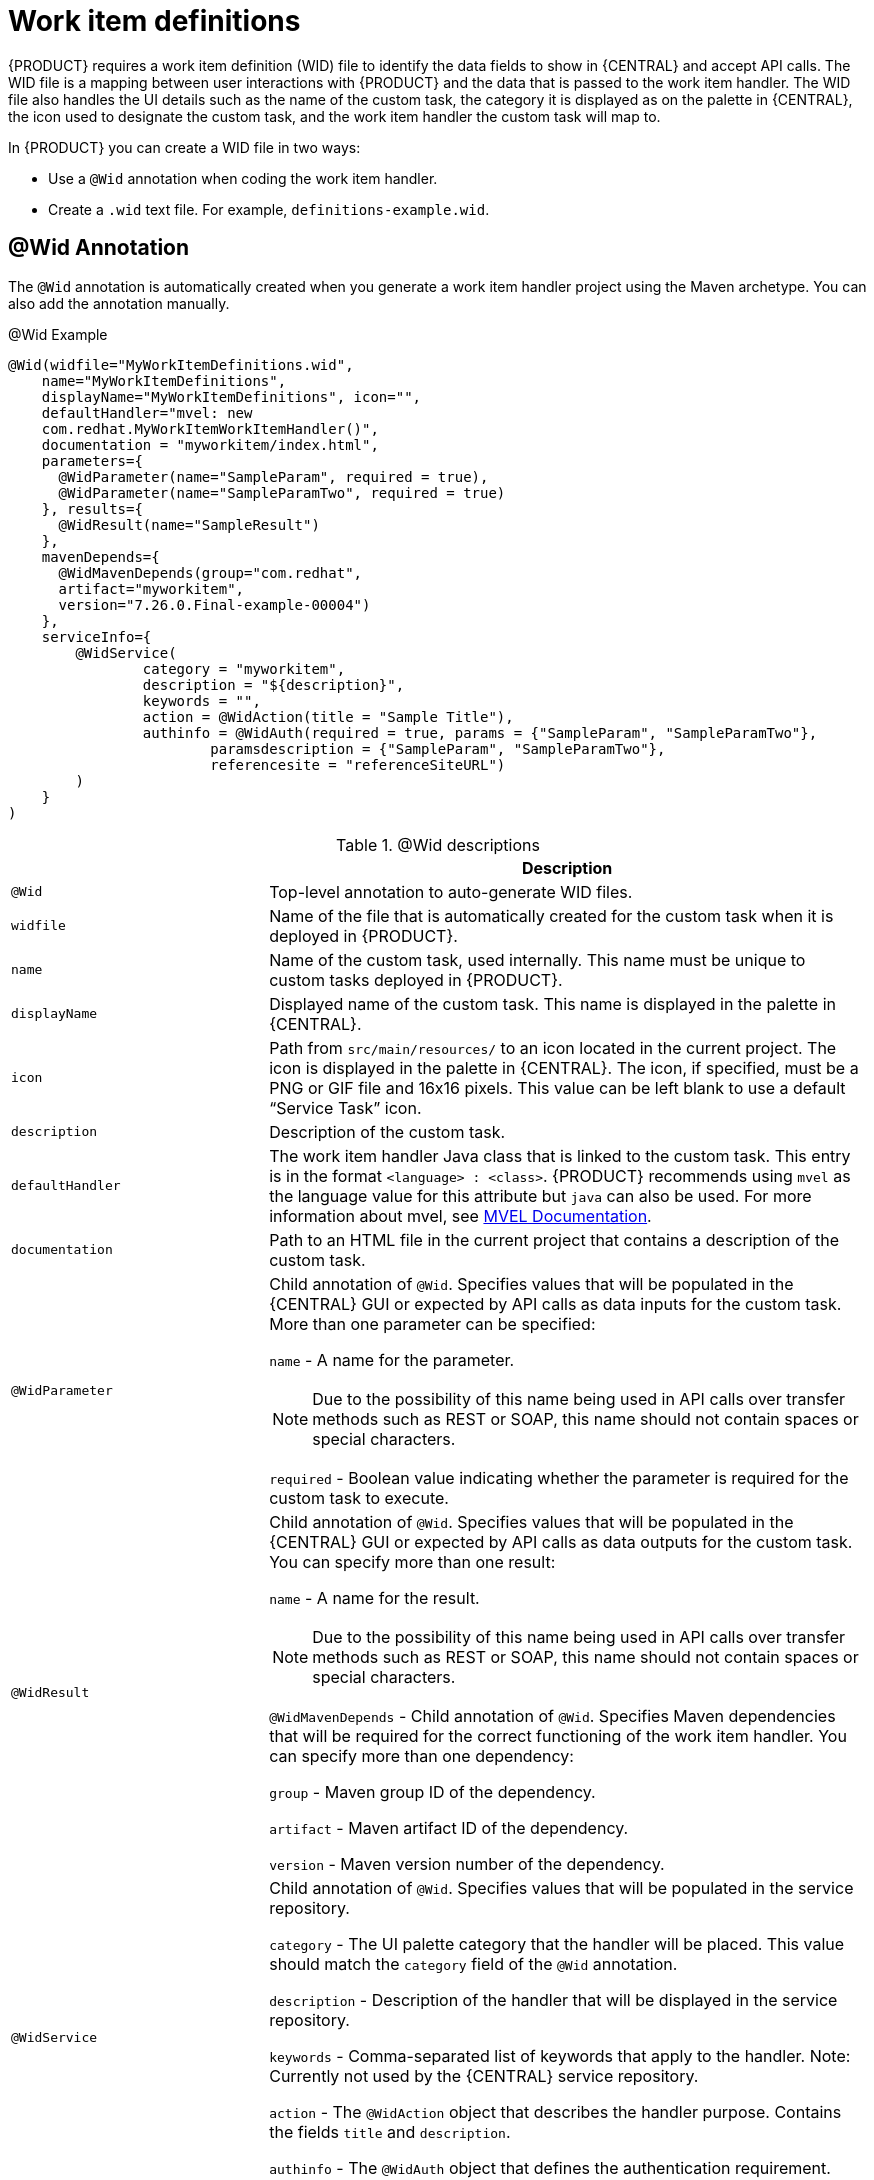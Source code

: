 [id='custom-tasks-work-item-definitions-con-{context}']
= Work item definitions

{PRODUCT} requires a work item definition (WID) file to identify the data fields to show in {CENTRAL} and accept API calls. The WID file is a mapping between user interactions with {PRODUCT} and the data that is passed to the work item handler. The WID file also handles the UI details such as the name of the custom task, the category it is displayed as on the palette in {CENTRAL}, the icon used to designate the custom task, and the work item handler the custom task will map to.

In {PRODUCT}  you can create a WID file in two ways:

* Use a `@Wid` annotation when coding the work item handler.
* Create a `.wid` text file. For example, `definitions-example.wid`.

== @Wid Annotation
The `@Wid` annotation is automatically created when you generate a work item handler project using the Maven archetype. You can also add the annotation manually.

.@Wid Example
[source,options="nowrap"]
----
@Wid(widfile="MyWorkItemDefinitions.wid",
    name="MyWorkItemDefinitions",
    displayName="MyWorkItemDefinitions", icon="",
    defaultHandler="mvel: new
    com.redhat.MyWorkItemWorkItemHandler()",
    documentation = "myworkitem/index.html",
    parameters={
      @WidParameter(name="SampleParam", required = true),
      @WidParameter(name="SampleParamTwo", required = true)
    }, results={
      @WidResult(name="SampleResult")
    },
    mavenDepends={
      @WidMavenDepends(group="com.redhat",
      artifact="myworkitem",
      version="7.26.0.Final-example-00004")
    },
    serviceInfo={
        @WidService(
                category = "myworkitem",
                description = "${description}",
                keywords = "",
                action = @WidAction(title = "Sample Title"),
                authinfo = @WidAuth(required = true, params = {"SampleParam", "SampleParamTwo"},
                        paramsdescription = {"SampleParam", "SampleParamTwo"},
                        referencesite = "referenceSiteURL")
        )
    }
)
----

.@Wid descriptions
[cols="30%,70%a", frame="all", options="header"]
|===
|
|Description
|`@Wid`
|Top-level annotation to auto-generate WID files.
|`widfile`
|Name of the file that is automatically created for the custom task when it is deployed in {PRODUCT}.
|`name`
|Name of the custom task, used internally. This name must be unique to custom tasks deployed in {PRODUCT}.
|`displayName`
|Displayed name of the custom task. This name is displayed in the palette in {CENTRAL}.
|`icon`
|Path from `src/main/resources/` to an icon located in the current project. The icon is displayed in the palette in {CENTRAL}. The icon, if specified, must be a PNG or GIF file and 16x16 pixels. This value can be left blank to use a default “Service Task” icon.
|`description`
|Description of the custom task.
|`defaultHandler`
|The work item handler Java class that is linked to the custom task. This entry is in the format `<language> : <class>`. {PRODUCT} recommends using `mvel` as the language value for this attribute but `java` can also be used. For more information about mvel, see http://mvel.documentnode.com/[MVEL Documentation].
|`documentation`
|Path to an HTML file in the current project that contains a description of the custom task.
|`@WidParameter`
|Child annotation of `@Wid`. Specifies values that will be populated in the {CENTRAL} GUI or expected by API calls as data inputs for the custom task. More than one parameter can be specified:

`name` - A name for the parameter.

NOTE: Due to the possibility of this name being used in API calls over transfer methods such as REST or SOAP, this name should not contain spaces or special characters.

`required` - Boolean value indicating whether the parameter is required for the custom task to execute.
|`@WidResult`
|Child annotation of `@Wid`. Specifies values that will be populated in the {CENTRAL} GUI or expected by API calls as data outputs for the custom task. You can specify more than one result:

`name` - A name for the result.

NOTE: Due to the possibility of this name being used in API calls over transfer methods such as REST or SOAP, this name should not contain spaces or special characters.

`@WidMavenDepends` - Child annotation of `@Wid`. Specifies Maven dependencies that will be required for the correct functioning of the work item handler. You can specify more than one dependency:

`group` - Maven group ID of the dependency.

`artifact` - Maven artifact ID of the dependency.

`version` - Maven version number of the dependency.
|`@WidService`
|Child annotation of `@Wid`. Specifies values that will be populated in the service repository.

`category` - The UI palette category that the handler will be placed. This value should match the `category` field of the `@Wid` annotation.

`description` - Description of the handler that will be displayed in the service repository.

`keywords` - Comma-separated list of keywords that apply to the handler. Note: Currently not used by the {CENTRAL} service repository.

`action` - The `@WidAction` object that describes the handler purpose. Contains the fields `title` and `description`.

`authinfo` - The `@WidAuth` object that defines the authentication requirement. Optional. Contains the fields `required`, `params`, `paramsdescription`, `referencesite`.
|`@WidAction`
|Object of `@WidService` that describes the handler purpose.

`title` - The title for the handler action.

`description` - The description for the handler action.
|`@WidAuth`
|Object of `@WidService` that defines the authentication required by the handler.

`required` - The boolean value that determines whether authentication is required.

`params` - The array containing the authentication parameters required.

`paramsdescription` - The array containing the descriptions for each authentication parameter.

`referencesite` - The URL to where the handler documentation can be found. Note: Currently not used by the {CENTRAL} service repository.
|===

== Text File
A global `WorkDefinitions` WID text file is automatically generated by new projects when a business process is added. The WID text file is similar to the JSON format but is not a completely valid JSON file. You can open this file in {CENTRAL}. You can create additional WID files by selecting *Add Asset* > *Work item definitions* from an existing project.

.Text file example
[source,json,options="nowrap"]
----
[
  [
    "name" : "MyWorkItemDefinitions",
    "displayName" : "MyWorkItemDefinitions",
    "category" : "",
    "description" : "",
    "defaultHandler" : "mvel: new com.redhat.MyWorkItemWorkItemHandler()",
    "documentation" : "myworkitem/index.html",
    "parameters" : [
      "SampleParam" : new StringDataType(),
      "SampleParamTwo" : new StringDataType()
    ],
    "results" : [
      "SampleResult" : new StringDataType()
    ],
    "mavenDependencies" : [
      "com.redhat:myworkitem:7.26.0.Final-example-00004"
    ],
    "icon" : ""
  ]
]
----

The file is structured as a plain-text file using a JSON-like structure. The filename extension is `.wid`.

.Text file descriptions
[cols="30%,70%a", frame="all", options="header"]
|===
|
|Description
|`name`
|Name of the custom task, used internally. This name must be unique to custom tasks deployed in {PRODUCT}.
|`displayName`
|Displayed name of the custom task. This name is displayed in the palette in {CENTRAL}.
|`icon`
|Path from `src/main/resources/` to an icon located in the current project. The icon is displayed in the palette in {CENTRAL}. The icon, if specified, must be a PNG or GIF file and 16x16 pixels. This value can be left blank to use a default “Service Task” icon.
|`category`
|Name of a category within the {CENTRAL} palette under which this custom task is displayed.
|`description`
|Description of the custom task.
|`defaultHandler`
|The work item handler Java class that is linked to the custom task. This entry is in the format `<language> : <class>`. {PRODUCT} recommends using `mvel` as the language value for this attribute but `java` can also be used. For more information about mvel, see http://mvel.documentnode.com/[MVEL Documentation].
|`documentation`
|Path to an HTML file in the current project that contains a description of the custom task.
|`parameters`
|Specifies the values to be populated in the {CENTRAL} GUI or expected by API calls as data inputs for the custom task. Parameters use the `<key> : <DataType>` format. Accepted data types are `StringDataType()`, `IntegerDataType()`, and `ObjectDataType()`. More than one parameter can be specified.
|`results`
|Specifies the values to be populated in the {CENTRAL} GUI or expected by API calls as data outputs for the custom task. Results use the `<key> : <DataType>` format. Accepted data types are `StringDataType()`, `IntegerDataType()`, and `ObjectDataType()`. More than one result can be specified.
|`mavenDependencies`
|Optional: Specifies Maven dependencies required for the correct functioning of the work item handler. Dependencies can also be specified in the work item handler `pom.xml` file. Dependencies are in the format `<group>:<artifact>:<version>`. More than one dependency may be specified
|===

{PRODUCT} tries to locate a `*.wid` file in two locations by default:

* Within {CENTRAL} in the project's top-level `global/` directory. This is the location of the default `WorkDefinitions.wid` file that is created automatically when a project first adds a business process asset.
* Within {CENTRAL} in the project's `src/main/resources/` directory. This is where WID files created within a project in {CENTRAL} will be placed. A WID file may be created at any level of a Java package, so a WID file created at a package location of `<default>` will be created directly inside `src/main/resources/` while a WID file created at a package location of `com.redhat` will be created at `src/main/resources/com/redhat/`

WARNING: {PRODUCT} does not validate that the value for the `defaultHandler` tag is executable or is a valid Java class. Specifying incorrect or invalid classes for this tag will return errors.
